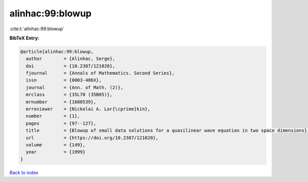 alinhac:99:blowup
=================

:cite:t:`alinhac:99:blowup`

**BibTeX Entry:**

.. code-block:: bibtex

   @article{alinhac:99:blowup,
     author        = {Alinhac, Serge},
     doi           = {10.2307/121020},
     fjournal      = {Annals of Mathematics. Second Series},
     issn          = {0003-486X},
     journal       = {Ann. of Math. (2)},
     mrclass       = {35L70 (35B05)},
     mrnumber      = {1680539},
     mrreviewer    = {Nickolai A. Lar{\cprime}kin},
     number        = {1},
     pages         = {97--127},
     title         = {Blowup of small data solutions for a quasilinear wave equation in two space dimensions},
     url           = {https://doi.org/10.2307/121020},
     volume        = {149},
     year          = {1999}
   }

`Back to index <../By-Cite-Keys.html>`_
